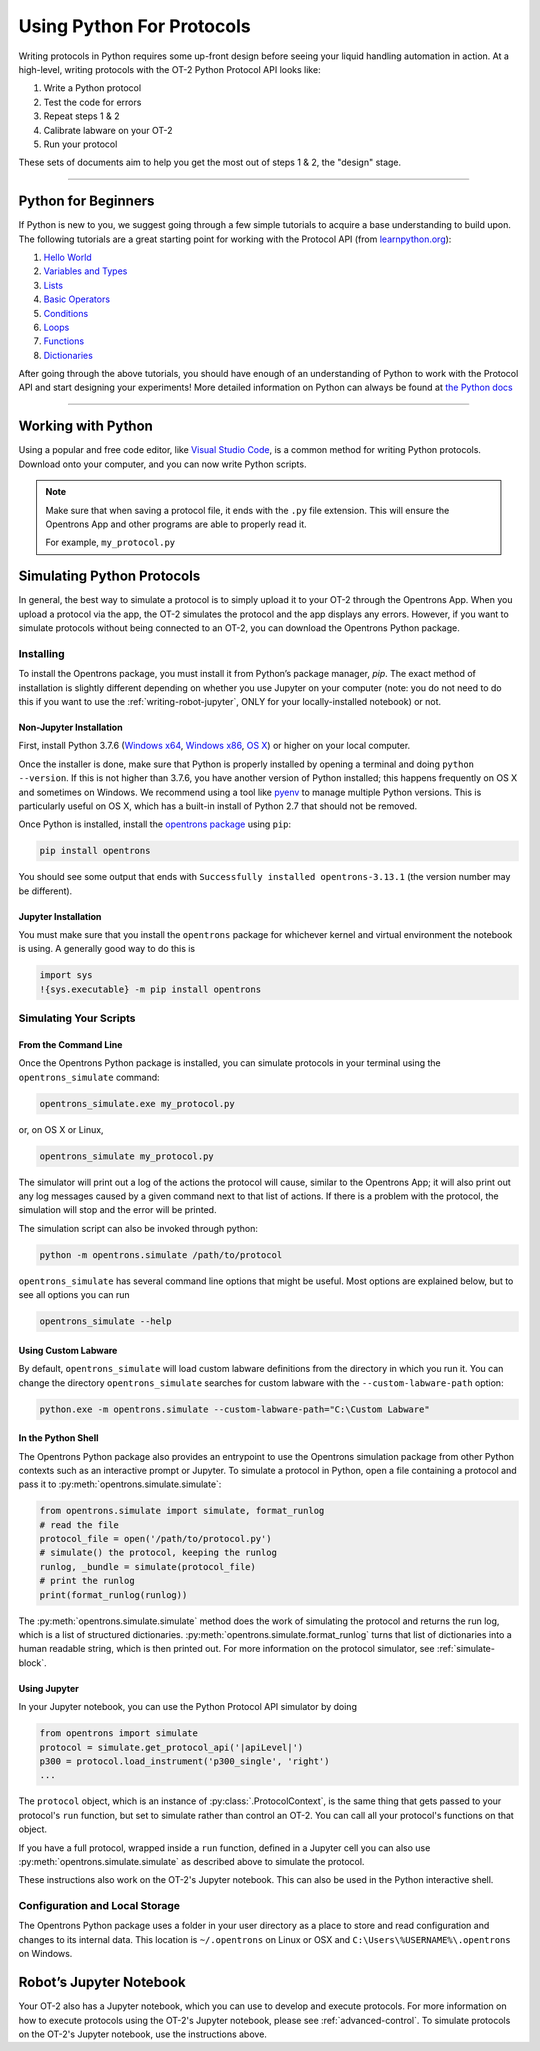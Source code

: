 .. _writing:

##########################
Using Python For Protocols
##########################

Writing protocols in Python requires some up-front design before seeing your liquid handling automation in action. At a high-level, writing protocols with the OT-2 Python Protocol API looks like:

1) Write a Python protocol
2) Test the code for errors
3) Repeat steps 1 & 2
4) Calibrate labware on your OT-2
5) Run your protocol

These sets of documents aim to help you get the most out of steps 1 & 2, the "design" stage.

*******************************

********************
Python for Beginners
********************

If Python is new to you, we suggest going through a few simple tutorials to acquire a base understanding to build upon. The following tutorials are a great starting point for working with the Protocol API (from `learnpython.org <http://www.learnpython.org/>`_):

1) `Hello World <http://www.learnpython.org/en/Hello%2C_World%21>`_
2) `Variables and Types <http://www.learnpython.org/en/Variables_and_Types>`_
3) `Lists <http://www.learnpython.org/en/Lists>`_
4) `Basic Operators <http://www.learnpython.org/en/Basic_Operators>`_
5) `Conditions <http://www.learnpython.org/en/Conditions>`_
6) `Loops <http://www.learnpython.org/en/Loops>`_
7) `Functions <http://www.learnpython.org/en/Functions>`_
8) `Dictionaries <http://www.learnpython.org/en/Dictionaries>`_

After going through the above tutorials, you should have enough of an understanding of Python to work with the Protocol API and start designing your experiments!
More detailed information on Python can always be found at `the Python docs <https://docs.python.org/3/index.html>`_

*******************************

*******************
Working with Python
*******************


Using a popular and free code editor, like `Visual Studio Code`__, is a common method for writing Python protocols. Download onto your computer, and you can now write Python scripts.

__ https://code.visualstudio.com/

.. note::

    Make sure that when saving a protocol file, it ends with the ``.py`` file extension. This will ensure the Opentrons App and other programs are able to properly read it.

    For example, ``my_protocol.py``


***************************
Simulating Python Protocols
***************************

In general, the best way to simulate a protocol is to simply upload it to your OT-2 through the Opentrons App. When you upload a protocol via the app, the OT-2 simulates the protocol and the app displays any errors. However, if you want to simulate protocols without being connected to an OT-2, you can download the Opentrons Python package.

Installing
==========

To install the Opentrons package, you must install it from Python’s package manager, `pip`. The exact method of installation is slightly different depending on whether you use Jupyter on your computer (note: you do not need to do this if you want to use the :ref:`writing-robot-jupyter`, ONLY for your locally-installed notebook) or not.

Non-Jupyter Installation
^^^^^^^^^^^^^^^^^^^^^^^^

First, install Python 3.7.6 (`Windows x64 <https://www.python.org/ftp/python/3.7.6/python-3.7.6-amd64.exe>`_, `Windows x86 <https://www.python.org/ftp/python/3.7.6/python-3.7.6.exe>`_, `OS X <https://www.python.org/ftp/python/3.7.6/python-3.7.6-macosx10.6.pkg>`_) or higher on your local computer.

Once the installer is done, make sure that Python is properly installed by opening a terminal and doing ``python --version``. If this is not higher than 3.7.6, you have another version of Python installed; this happens frequently on OS X and sometimes on Windows. We recommend using a tool like `pyenv <https://github.com/pyenv/pyenv>`_ to manage multiple Python versions. This is particularly useful on OS X, which has a built-in install of Python 2.7 that should not be removed.

Once Python is installed, install the `opentrons package <https://pypi.org/project/opentrons/>`_ using ``pip``:

.. code-block:: shell

   pip install opentrons

You should see some output that ends with ``Successfully installed opentrons-3.13.1`` (the version number may be different).

Jupyter Installation
^^^^^^^^^^^^^^^^^^^^

You must make sure that you install the ``opentrons`` package for whichever kernel and virtual environment the notebook is using. A generally good way to do this is

.. code-block:: shell

   import sys
   !{sys.executable} -m pip install opentrons

.. _simulate-block:

Simulating Your Scripts
=======================

From the Command Line
^^^^^^^^^^^^^^^^^^^^^

Once the Opentrons Python package is installed, you can simulate protocols in your terminal using the ``opentrons_simulate`` command:

.. code-block:: shell

   opentrons_simulate.exe my_protocol.py

or, on OS X or Linux,

.. code-block:: shell

   opentrons_simulate my_protocol.py

The simulator will print out a log of the actions the protocol will cause, similar to the Opentrons App; it will also print out any log messages caused by a given command next to that list of actions. If there is a problem with the protocol, the simulation will stop and the error will be printed.

The simulation script can also be invoked through python:

.. code-block:: shell

    python -m opentrons.simulate /path/to/protocol

``opentrons_simulate`` has several command line options that might be useful.
Most options are explained below, but to see all options you can run

.. code-block:: shell

   opentrons_simulate --help


Using Custom Labware
^^^^^^^^^^^^^^^^^^^^

By default, ``opentrons_simulate`` will load custom labware definitions from the
directory in which you run it. You can change the directory
``opentrons_simulate`` searches for custom labware with the
``--custom-labware-path`` option:

.. code-block:: shell

   python.exe -m opentrons.simulate --custom-labware-path="C:\Custom Labware"


In the Python Shell
^^^^^^^^^^^^^^^^^^^

The Opentrons Python package also provides an entrypoint to use the Opentrons simulation package from other Python contexts such as an interactive prompt or Jupyter. To simulate a protocol in Python, open a file containing a protocol and pass it to :py:meth:`opentrons.simulate.simulate`:

.. code-block:: python


   from opentrons.simulate import simulate, format_runlog
   # read the file
   protocol_file = open('/path/to/protocol.py')
   # simulate() the protocol, keeping the runlog
   runlog, _bundle = simulate(protocol_file)
   # print the runlog
   print(format_runlog(runlog))

The :py:meth:`opentrons.simulate.simulate` method does the work of simulating the protocol and returns the run log, which is a list of structured dictionaries. :py:meth:`opentrons.simulate.format_runlog` turns that list of dictionaries into a human readable string, which is then printed out. For more information on the protocol simulator, see :ref:`simulate-block`.

Using Jupyter
^^^^^^^^^^^^^

In your Jupyter notebook, you can use the Python Protocol API simulator by doing

.. code-block:: python

    from opentrons import simulate
    protocol = simulate.get_protocol_api('|apiLevel|')
    p300 = protocol.load_instrument('p300_single', 'right')
    ...

The ``protocol`` object, which is an instance of :py:class:`.ProtocolContext`, is the same thing that gets passed to your protocol's ``run`` function, but set to simulate rather than control an OT-2. You can call all your protocol's functions on that object.

If you have a full protocol, wrapped inside a ``run`` function, defined in a Jupyter cell you can also use :py:meth:`opentrons.simulate.simulate` as described above to simulate the protocol.

These instructions also work on the OT-2's Jupyter notebook. This can also be used in the Python interactive shell.


Configuration and Local Storage
===============================

The Opentrons Python package uses a folder in your user directory as a place to store and read configuration and changes to its internal data. This location is ``~/.opentrons`` on Linux or OSX and ``C:\Users\%USERNAME%\.opentrons`` on Windows.


.. _writing-robot-jupyter:

************************
Robot’s Jupyter Notebook
************************

Your OT-2 also has a Jupyter notebook, which you can use to develop and execute protocols. For more information on how to execute protocols using the OT-2's Jupyter notebook, please see :ref:`advanced-control`. To simulate protocols on the OT-2's Jupyter notebook, use the instructions above.
